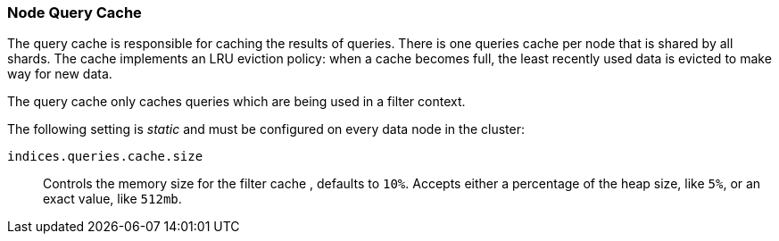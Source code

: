 [[query-cache]]
=== Node Query Cache

The query cache is responsible for caching the results of queries.
There is one queries cache per node that is shared by all shards.
The cache implements an LRU eviction policy: when a cache becomes full, the
least recently used data is evicted to make way for new data.

The query cache only caches queries which are being used in a filter context.

The following setting is _static_ and must be configured on every data node in
the cluster:

`indices.queries.cache.size`::

    Controls the memory size for the filter cache , defaults to `10%`. Accepts
    either a percentage of the heap size, like `5%`, or an exact value, like `512mb`.


